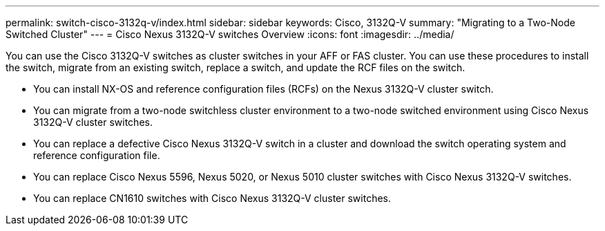 ---
permalink: switch-cisco-3132q-v/index.html
sidebar: sidebar
keywords: Cisco, 3132Q-V
summary: "Migrating to a Two-Node Switched Cluster"
---
= Cisco Nexus 3132Q-V switches Overview
:icons: font
:imagesdir: ../media/

[.lead]
You can use the Cisco 3132Q-V switches as cluster switches in your AFF or FAS cluster. You can use these procedures to install the switch, migrate from an existing switch, replace a switch, and update the RCF files on the switch.

* You can install NX-OS and reference configuration files (RCFs) on the Nexus 3132Q-V cluster switch.

* You can migrate from a two-node switchless cluster environment to a two-node switched environment using Cisco Nexus 3132Q-V cluster switches.

* You can replace a defective Cisco Nexus 3132Q-V switch in a cluster and download the switch operating system and reference configuration file.

* You can replace Cisco Nexus 5596, Nexus 5020, or Nexus 5010 cluster switches with Cisco Nexus 3132Q-V switches.

* You can replace CN1610 switches with Cisco Nexus 3132Q-V cluster switches.

// QA clean-up, 2022-03-03
